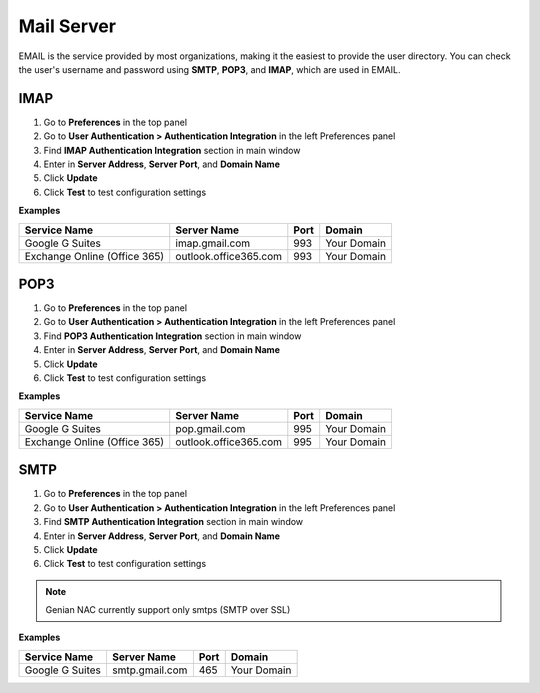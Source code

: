 Mail Server
============

EMAIL is the service provided by most organizations, making it the easiest to provide the user directory.
You can check the user's username and password using **SMTP**, **POP3**, and **IMAP**, which are used in EMAIL.

IMAP
----

#. Go to **Preferences** in the top panel
#. Go to **User Authentication > Authentication Integration** in the left Preferences panel
#. Find **IMAP Authentication Integration** section in main window
#. Enter in **Server Address**, **Server Port**, and **Domain Name**
#. Click **Update**
#. Click **Test** to test configuration settings

**Examples**

============================ ===================== ======== ==============
Service Name                 Server Name           Port     Domain
============================ ===================== ======== ==============
Google G Suites              imap.gmail.com        993      Your Domain
Exchange Online (Office 365) outlook.office365.com 993      Your Domain
============================ ===================== ======== ==============

POP3
----

#. Go to **Preferences** in the top panel
#. Go to **User Authentication > Authentication Integration** in the left Preferences panel
#. Find **POP3 Authentication Integration** section in main window
#. Enter in **Server Address**, **Server Port**, and **Domain Name**
#. Click **Update**
#. Click **Test** to test configuration settings

**Examples**

============================ ===================== ======== ==============
Service Name                 Server Name           Port     Domain
============================ ===================== ======== ==============
Google G Suites              pop.gmail.com         995      Your Domain
Exchange Online (Office 365) outlook.office365.com 995      Your Domain
============================ ===================== ======== ==============

SMTP
----

#. Go to **Preferences** in the top panel
#. Go to **User Authentication > Authentication Integration** in the left Preferences panel
#. Find **SMTP Authentication Integration** section in main window
#. Enter in **Server Address**, **Server Port**, and **Domain Name**
#. Click **Update**
#. Click **Test** to test configuration settings

.. note:: Genian NAC currently support only smtps (SMTP over SSL)

**Examples**

============================ ===================== ======== ==============
Service Name                 Server Name           Port     Domain
============================ ===================== ======== ==============
Google G Suites              smtp.gmail.com        465      Your Domain
============================ ===================== ======== ==============